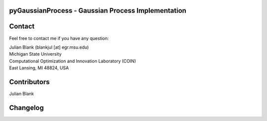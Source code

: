 pyGaussianProcess - Gaussian Process Implementation
====================================================================


Contact
====================================================================
Feel free to contact me if you have any question:

| Julian Blank (blankjul [at] egr.msu.edu)
| Michigan State University
| Computational Optimization and Innovation Laboratory (COIN)
| East Lansing, MI 48824, USA



Contributors
====================================================================
Julian Blank





Changelog
====================================================================
